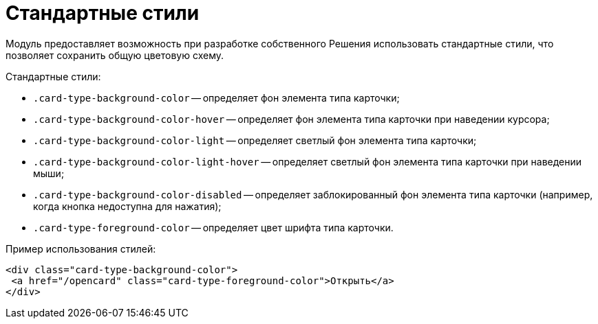 = Стандартные стили

Модуль предоставляет возможность при разработке собственного Решения использовать стандартные стили, что позволяет сохранить общую цветовую схему.

.Стандартные стили:
* `.card-type-background-color` -- определяет фон элемента типа карточки;
* `.card-type-background-color-hover` -- определяет фон элемента типа карточки при наведении курсора;
* `.card-type-background-color-light` -- определяет светлый фон элемента типа карточки;
* `.card-type-background-color-light-hover` -- определяет светлый фон элемента типа карточки при наведении мыши;
* `.card-type-background-color-disabled` -- определяет заблокированный фон элемента типа карточки (например, когда кнопка недоступна для нажатия);
* `.card-type-foreground-color` -- определяет цвет шрифта типа карточки.

.Пример использования стилей:
[source,html]
----
<div class="card-type-background-color">
 <a href="/opencard" class="card-type-foreground-color">Открыть</a>
</div>
----
